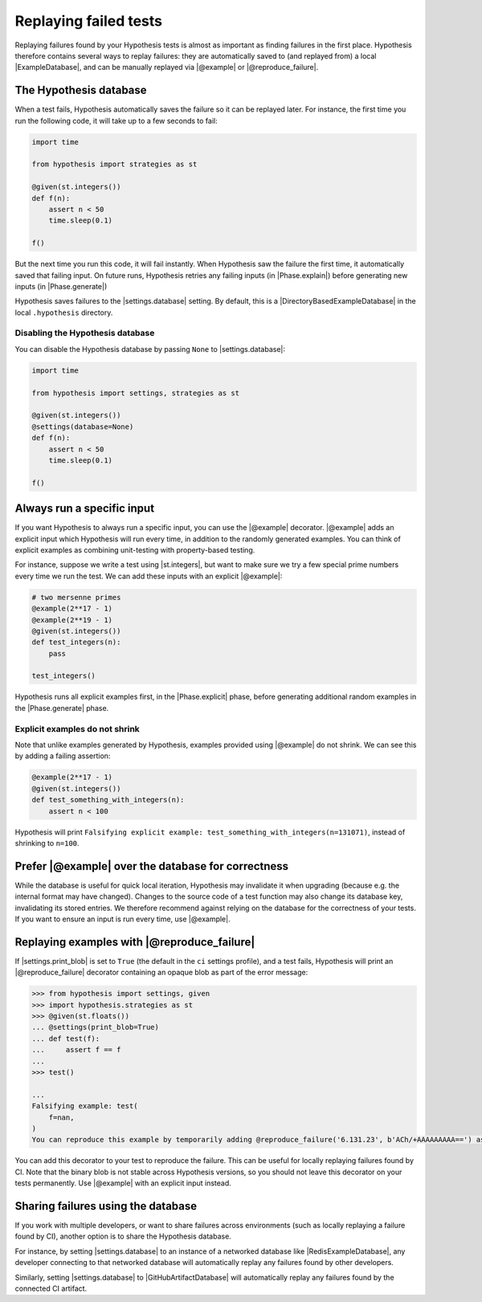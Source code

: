 Replaying failed tests
======================

Replaying failures found by your Hypothesis tests is almost as important as finding failures in the first place. Hypothesis therefore contains several ways to replay failures: they are automatically saved to (and replayed from) a local |ExampleDatabase|, and can be manually replayed via |@example| or |@reproduce_failure|.

The Hypothesis database
-----------------------

When a test fails, Hypothesis automatically saves the failure so it can be replayed later. For instance, the first time you run the following code, it will take up to a few seconds to fail:

.. code-block:: python

    import time

    from hypothesis import strategies as st

    @given(st.integers())
    def f(n):
        assert n < 50
        time.sleep(0.1)

    f()

But the next time you run this code, it will fail instantly. When Hypothesis saw the failure the first time, it automatically saved that failing input. On future runs, Hypothesis retries any failing inputs (in |Phase.explain|) before generating new inputs (in |Phase.generate|)

Hypothesis saves failures to the |settings.database| setting. By default, this is a |DirectoryBasedExampleDatabase| in the local ``.hypothesis`` directory.

Disabling the Hypothesis database
~~~~~~~~~~~~~~~~~~~~~~~~~~~~~~~~~

You can disable the Hypothesis database by passing ``None`` to |settings.database|:

.. code-block:: python

    import time

    from hypothesis import settings, strategies as st

    @given(st.integers())
    @settings(database=None)
    def f(n):
        assert n < 50
        time.sleep(0.1)

    f()

Always run a specific input
---------------------------

If you want Hypothesis to always run a specific input, you can use the |@example| decorator. |@example| adds an explicit input which Hypothesis will run every time, in addition to the randomly generated examples. You can think of explicit examples as combining unit-testing with property-based testing.

For instance, suppose we write a test using |st.integers|, but want to make sure we try a few special prime numbers every time we run the test. We can add these inputs with an explicit |@example|:

.. code-block:: python

    # two mersenne primes
    @example(2**17 - 1)
    @example(2**19 - 1)
    @given(st.integers())
    def test_integers(n):
        pass

    test_integers()

Hypothesis runs all explicit examples first, in the |Phase.explicit| phase, before generating additional random examples in the |Phase.generate| phase.

Explicit examples do not shrink
~~~~~~~~~~~~~~~~~~~~~~~~~~~~~~~

Note that unlike examples generated by Hypothesis, examples provided using |@example| do not shrink. We can see this by adding a failing assertion:

.. code-block:: python

    @example(2**17 - 1)
    @given(st.integers())
    def test_something_with_integers(n):
        assert n < 100

Hypothesis will print ``Falsifying explicit example: test_something_with_integers(n=131071)``, instead of shrinking to ``n=100``.

Prefer |@example| over the database for correctness
---------------------------------------------------

.. TODO_DOCS: link to /explanation/database-keys

While the database is useful for quick local iteration, Hypothesis may invalidate it when upgrading (because e.g. the internal format may have changed). Changes to the source code of a test function may also change its database key, invalidating its stored entries. We therefore recommend against relying on the database for the correctness of your tests. If you want to ensure an input is run every time, use |@example|.

Replaying examples with |@reproduce_failure|
--------------------------------------------

If |settings.print_blob| is set to ``True`` (the default in the ``ci`` settings profile), and a test fails, Hypothesis will print an |@reproduce_failure| decorator containing an opaque blob as part of the error message:

.. code-block:: pycon

    >>> from hypothesis import settings, given
    >>> import hypothesis.strategies as st
    >>> @given(st.floats())
    ... @settings(print_blob=True)
    ... def test(f):
    ...     assert f == f
    ...
    >>> test()

    ...
    Falsifying example: test(
        f=nan,
    )
    You can reproduce this example by temporarily adding @reproduce_failure('6.131.23', b'ACh/+AAAAAAAAA==') as a decorator on your test case


You can add this decorator to your test to reproduce the failure. This can be useful for locally replaying failures found by CI. Note that the binary blob is not stable across Hypothesis versions, so you should not leave this decorator on your tests permanently. Use |@example| with an explicit input instead.

Sharing failures using the database
-----------------------------------

If you work with multiple developers, or want to share failures across environments (such as locally replaying a failure found by CI), another option is to share the Hypothesis database.

For instance, by setting |settings.database| to an instance of a networked database like |RedisExampleDatabase|, any developer connecting to that networked database will automatically replay any failures found by other developers.

Similarly, setting |settings.database| to |GitHubArtifactDatabase| will automatically replay any failures found by the connected CI artifact.
